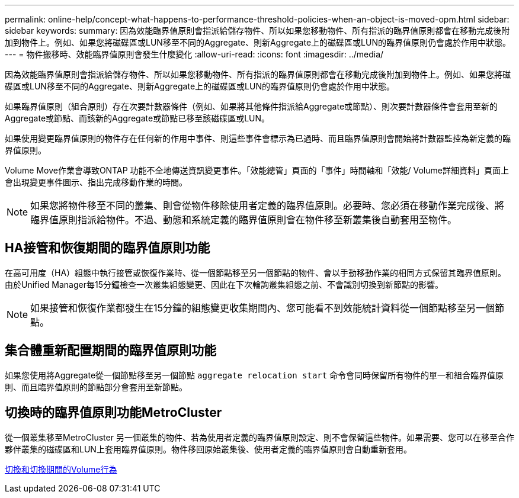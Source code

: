---
permalink: online-help/concept-what-happens-to-performance-threshold-policies-when-an-object-is-moved-opm.html 
sidebar: sidebar 
keywords:  
summary: 因為效能臨界值原則會指派給儲存物件、所以如果您移動物件、所有指派的臨界值原則都會在移動完成後附加到物件上。例如、如果您將磁碟區或LUN移至不同的Aggregate、則新Aggregate上的磁碟區或LUN的臨界值原則仍會處於作用中狀態。 
---
= 物件搬移時、效能臨界值原則會發生什麼變化
:allow-uri-read: 
:icons: font
:imagesdir: ../media/


[role="lead"]
因為效能臨界值原則會指派給儲存物件、所以如果您移動物件、所有指派的臨界值原則都會在移動完成後附加到物件上。例如、如果您將磁碟區或LUN移至不同的Aggregate、則新Aggregate上的磁碟區或LUN的臨界值原則仍會處於作用中狀態。

如果臨界值原則（組合原則）存在次要計數器條件（例如、如果將其他條件指派給Aggregate或節點）、則次要計數器條件會套用至新的Aggregate或節點、而該新的Aggregate或節點已移至該磁碟區或LUN。

如果使用變更臨界值原則的物件存在任何新的作用中事件、則這些事件會標示為已過時、而且臨界值原則會開始將計數器監控為新定義的臨界值原則。

Volume Move作業會導致ONTAP 功能不全地傳送資訊變更事件。「效能總管」頁面的「事件」時間軸和「效能/ Volume詳細資料」頁面上會出現變更事件圖示、指出完成移動作業的時間。

[NOTE]
====
如果您將物件移至不同的叢集、則會從物件移除使用者定義的臨界值原則。必要時、您必須在移動作業完成後、將臨界值原則指派給物件。不過、動態和系統定義的臨界值原則會在物件移至新叢集後自動套用至物件。

====


== HA接管和恢復期間的臨界值原則功能

在高可用度（HA）組態中執行接管或恢復作業時、從一個節點移至另一個節點的物件、會以手動移動作業的相同方式保留其臨界值原則。由於Unified Manager每15分鐘檢查一次叢集組態變更、因此在下次輪詢叢集組態之前、不會識別切換到新節點的影響。

[NOTE]
====
如果接管和恢復作業都發生在15分鐘的組態變更收集期間內、您可能看不到效能統計資料從一個節點移至另一個節點。

====


== 集合體重新配置期間的臨界值原則功能

如果您使用將Aggregate從一個節點移至另一個節點 `aggregate relocation start` 命令會同時保留所有物件的單一和組合臨界值原則、而且臨界值原則的節點部分會套用至新節點。



== 切換時的臨界值原則功能MetroCluster

從一個叢集移至MetroCluster 另一個叢集的物件、若為使用者定義的臨界值原則設定、則不會保留這些物件。如果需要、您可以在移至合作夥伴叢集的磁碟區和LUN上套用臨界值原則。物件移回原始叢集後、使用者定義的臨界值原則會自動重新套用。

xref:concept-volume-behavior-during-switchover-and-switchback.adoc[切換和切換期間的Volume行為]
